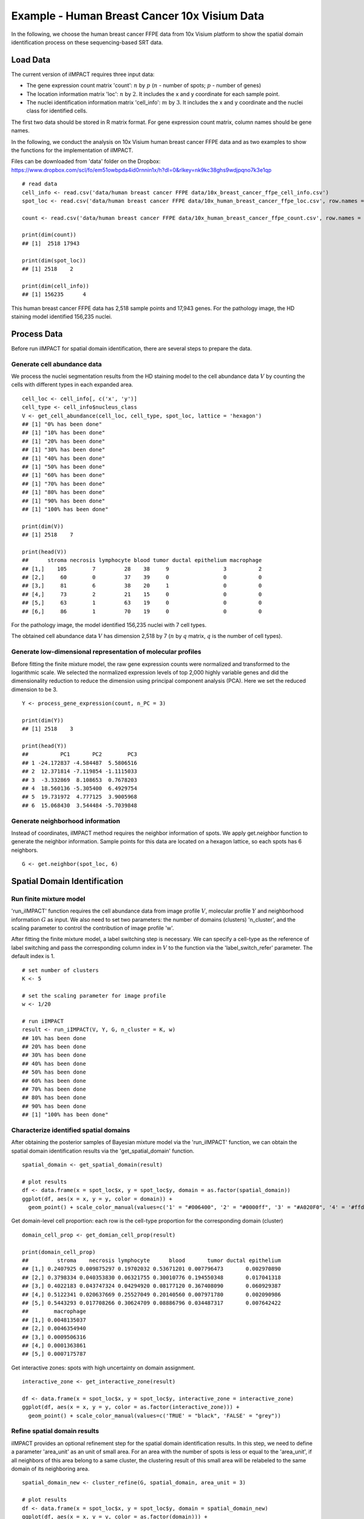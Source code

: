 Example - Human Breast Cancer 10x Visium Data
===============================

In the following, we choose the human breast cancer FFPE data from 10x Visium platform to show the spatial domain identification process on these sequencing-based SRT data. 

Load Data
------------------------------------------

The current version of iIMPACT requires three input data: 

* The gene expression count matrix 'count': :math:`n` by :math:`p` (:math:`n` - number of spots; :math:`p` - number of genes)
* The location information matrix 'loc': :math:`n` by :math:`2`. It includes the x and y coordinate for each sample point.
* The nuclei identification information matrix 'cell_info': :math:`m` by :math:`3`. It includes the x and y coordinate and the nuclei class for identified cells.

The first two data should be stored in R matrix format. For gene expression count matrix, column names should be gene names. 

In the following, we conduct the analysis on 10x Visium human breast cancer FFPE data and  as two examples to show the functions for the implementation of iIMPACT. 

Files can be downloaded from 'data' folder on the Dropbox: 
https://www.dropbox.com/scl/fo/em51owbpda4id0rnnin1x/h?dl=0&rlkey=nk9kc38ghs9wdjpqno7k3e1qp
::
    # read data
    cell_info <- read.csv('data/human breast cancer FFPE data/10x_breast_cancer_ffpe_cell_info.csv')
    spot_loc <- read.csv('data/human breast cancer FFPE data/10x_human_breast_cancer_ffpe_loc.csv', row.names = 1)

    count <- read.csv('data/human breast cancer FFPE data/10x_human_breast_cancer_ffpe_count.csv', row.names = 1)

    print(dim(count))
    ## [1]  2518 17943
    
    print(dim(spot_loc))
    ## [1] 2518    2

    print(dim(cell_info))
    ## [1] 156235      4

This human breast cancer FFPE data has 2,518 sample points and 17,943 genes. For the pathology image, the HD staining model identified 156,235 nuclei.

Process Data
------------------------------------

Before run iIMPACT for spatial domain identification, there are several steps to prepare the data. 

Generate cell abundance data
~~~~~~~~~~~~~~~~~~~~~~~~~~~~~~~~~~~~

We process the nuclei segmentation results from the HD staining model to the cell abundance data :math:`V` by counting the cells with different types in each expanded area. 
::
    cell_loc <- cell_info[, c('x', 'y')]
    cell_type <- cell_info$nucleus_class
    V <- get_cell_abundance(cell_loc, cell_type, spot_loc, lattice = 'hexagon')
    ## [1] "0% has been done"
    ## [1] "10% has been done"
    ## [1] "20% has been done"
    ## [1] "30% has been done"
    ## [1] "40% has been done"
    ## [1] "50% has been done"
    ## [1] "60% has been done"
    ## [1] "70% has been done"
    ## [1] "80% has been done"
    ## [1] "90% has been done"
    ## [1] "100% has been done"

    print(dim(V))
    ## [1] 2518    7

    print(head(V))
    ##      stroma necrosis lymphocyte blood tumor ductal epithelium macrophage
    ## [1,]    105        7         28    38     9                 3          2
    ## [2,]     60        0         37    39     0                 0          0
    ## [3,]     81        6         38    20     1                 0          0
    ## [4,]     73        2         21    15     0                 0          0
    ## [5,]     63        1         63    19     0                 0          0
    ## [6,]     86        1         70    19     0                 0          0

For the pathology image, the model identified 156,235 nuclei with 7 cell types. 

The obtained cell abundance data :math:`V` has dimension 2,518 by 7 (:math:`n` by :math:`q` matrix, :math:`q` is the number of cell types).

Generate low-dimensional representation of molecular profiles
~~~~~~~~~~~~~~~~~~~~~~~~~~~~~~~~~~~~~~~~~~~~~~~~~~~~~~~~~~~~~~~~~~

Before fitting the finite mixture model, the raw gene expression counts were normalized and transformed to the logarithmic scale. We selected the normalized expression levels of top 2,000 highly variable genes and did the dimensionality reduction to reduce the dimension using principal component analysis (PCA). Here we set the reduced dimension to be 3. 
::
    Y <- process_gene_expression(count, n_PC = 3)

    print(dim(Y))
    ## [1] 2518    3

    print(head(Y))
    ##          PC1       PC2        PC3
    ## 1 -24.172837 -4.584487  5.5806516
    ## 2  12.371814 -7.119854 -1.1115033
    ## 3  -3.332869  8.108653  0.7678203
    ## 4  18.560136 -5.305400  6.4929754
    ## 5  19.731972  4.777125  3.9005968
    ## 6  15.068430  3.544484 -5.7039848

Generate neighborhood information
~~~~~~~~~~~~~~~~~~~~~~~~~~~~~~~~~~~~~~~~~~~~~

Instead of coordinates, iIMPACT method requires the neighbor information of spots. We apply get.neighbor function to generate the neighbor information. Sample points for this data are located on a hexagon lattice, so each spots has 6 neighbors. 
::
    G <- get.neighbor(spot_loc, 6)


Spatial Domain Identification
--------------------------------------

Run finite mixture model
~~~~~~~~~~~~~~~~~~~~~~~~~~~~~~~~~~~~~~~

'run_iIMPACT' function requires the cell abundance data from image profile :math:`V`, molecular profile :math:`Y` and neighborhood information :math:`G` as input.  We also need to set two parameters: the number of domains (clusters) 'n_cluster', and the scaling parameter to control the contribution of image profile 'w'. 

After fitting the finite mixture model, a label switching step is necessary. We can specify a cell-type as the reference of label switching and pass the corresponding column index in :math:`V` to the function via the 'label_switch_refer' parameter. The default index is 1.
::
    # set number of clusters
    K <- 5

    # set the scaling parameter for image profile
    w <- 1/20

    # run iIMPACT
    result <- run_iIMPACT(V, Y, G, n_cluster = K, w)
    ## 10% has been done
    ## 20% has been done
    ## 30% has been done
    ## 40% has been done
    ## 50% has been done
    ## 60% has been done
    ## 70% has been done
    ## 80% has been done
    ## 90% has been done
    ## [1] "100% has been done"

Characterize identified spatial domains
~~~~~~~~~~~~~~~~~~~~~~~~~~~~~~~~~~~~~~~~~~~~~~

After obtaining the posterior samples of Bayesian mixture model via the 'run_iIMPACT' function, we can obtain the spatial domain identification results via the 'get_spatial_domain' function.
::
    spatial_domain <- get_spatial_domain(result)

    # plot results
    df <- data.frame(x = spot_loc$x, y = spot_loc$y, domain = as.factor(spatial_domain))
    ggplot(df, aes(x = x, y = y, color = domain)) +           
      geom_point() + scale_color_manual(values=c('1' = "#006400", '2' = "#0000ff", '3' = "#A020F0", '4' = '#ffd800', '5' = '#e41a1a' ))

.. figure:: plot_bc_domain.png
    :align: center
    :figwidth: 100px


Get domain-level cell proportion: each row is the cell-type proportion for the corresponding domain (cluster)
::
    domain_cell_prop <- get_domian_cell_prop(result)

    print(domain_cell_prop)
    ##         stroma    necrosis lymphocyte      blood       tumor ductal epithelium
    ## [1,] 0.2407925 0.009875297 0.19702032 0.53671201 0.007796473       0.002970890
    ## [2,] 0.3798334 0.040353830 0.06321755 0.30010776 0.194550348       0.017041318
    ## [3,] 0.4022183 0.043747324 0.04294920 0.08177120 0.367408090       0.060929387
    ## [4,] 0.5122341 0.020637669 0.25527049 0.20140560 0.007971780       0.002090986
    ## [5,] 0.5443293 0.017708266 0.30624709 0.08886796 0.034487317       0.007642422
    ##        macrophage
    ## [1,] 0.0048135037
    ## [2,] 0.0046354940
    ## [3,] 0.0009506316
    ## [4,] 0.0001363861
    ## [5,] 0.0007175787

Get interactive zones: spots with high uncertainty on domain assignment.
::
    interactive_zone <- get_interactive_zone(result)

    df <- data.frame(x = spot_loc$x, y = spot_loc$y, interactive_zone = interactive_zone)
    ggplot(df, aes(x = x, y = y, color = as.factor(interactive_zone))) +           
      geom_point() + scale_color_manual(values=c('TRUE' = "black", 'FALSE' = "grey"))

.. figure:: plot_bc_interactive.png
    :align: center
    :figwidth: 100px

Refine spatial domain results
~~~~~~~~~~~~~~~~~~~~~~~~~~~~~~~~~~~~~~~~

iIMPACT provides an optional refinement step for the spatial domain identification results. In this step, we need to define a parameter 'area_unit' as an unit of small area. For an area with the number of spots is less or equal to the 'area_unit', if all neighbors of this area belong to a same cluster, the clustering result of this small area will be relabeled to the same domain of its neighboring area. 
::
    spatial_domain_new <- cluster_refine(G, spatial_domain, area_unit = 3)

    # plot results
    df <- data.frame(x = spot_loc$x, y = spot_loc$y, domain = spatial_domain_new)
    ggplot(df, aes(x = x, y = y, color = as.factor(domain))) +           
      geom_point() + scale_color_manual(values=c('1' = "#006400", '2' = "#0000ff", '3' = "#A020F0", '4' = '#ffd800', '5' = '#e41a1a' ))
      
.. figure:: plot_bc_domain_refine.png
    :align: center
    :figwidth: 100px


